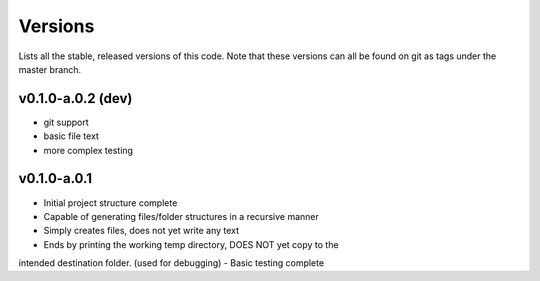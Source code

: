 Versions
========
Lists all the stable, released versions of this code. Note that these versions
can all be found on git as tags under the master branch.

v0.1.0-a.0.2 (dev)
-------------------
- git support
- basic file text
- more complex testing

v0.1.0-a.0.1
-------------
- Initial project structure complete
- Capable of generating files/folder structures in a recursive manner
- Simply creates files, does not yet write any text
- Ends by printing the working temp directory, DOES NOT yet copy to the
intended destination folder. (used for debugging)
- Basic testing complete

